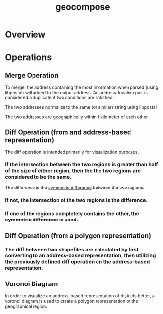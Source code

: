 #+title: geocompose
#+description: A library for representing geographical regions as a set of addresses. Intended for use in redistricting.

* Overview

* Operations

** Merge Operation
   To merge, the address containing the most information when parsed (using libpostal) will added to the output address.
   An address-location pair is considered a duplicate if two conditions are satisfied:

**** The two addresses normalize to the same (or similar) string using libpostal

**** The two addresses are geographically within 1 kilometer of each other


** Diff Operation (from and address-based representation)
   The diff operation is intended primarily for visualization purposes.

*** If the intersection between the two regions is greater than half of the size of either region, then the the two regions are considered to be the same.
    The difference is the [[https://shapely.readthedocs.io/en/latest/manual.html#object.symmetric_difference][symmetric difference]] between the two regions.

*** If not, the intersection of the two regions is the difference.

*** If one of the regions completely contains the other, the symmetric difference is used.

** Diff Operation (from a polygon representation)

*** The diff between two shapefiles are calculated by first converting to an address-based representation, then utilizing the previously defined diff operation on the address-based representation.

** Voronoi Diagram
   In order to visualize an address-based representation of districts better, a voronoi diagram is used to create a polygon representation of the geographical region.

